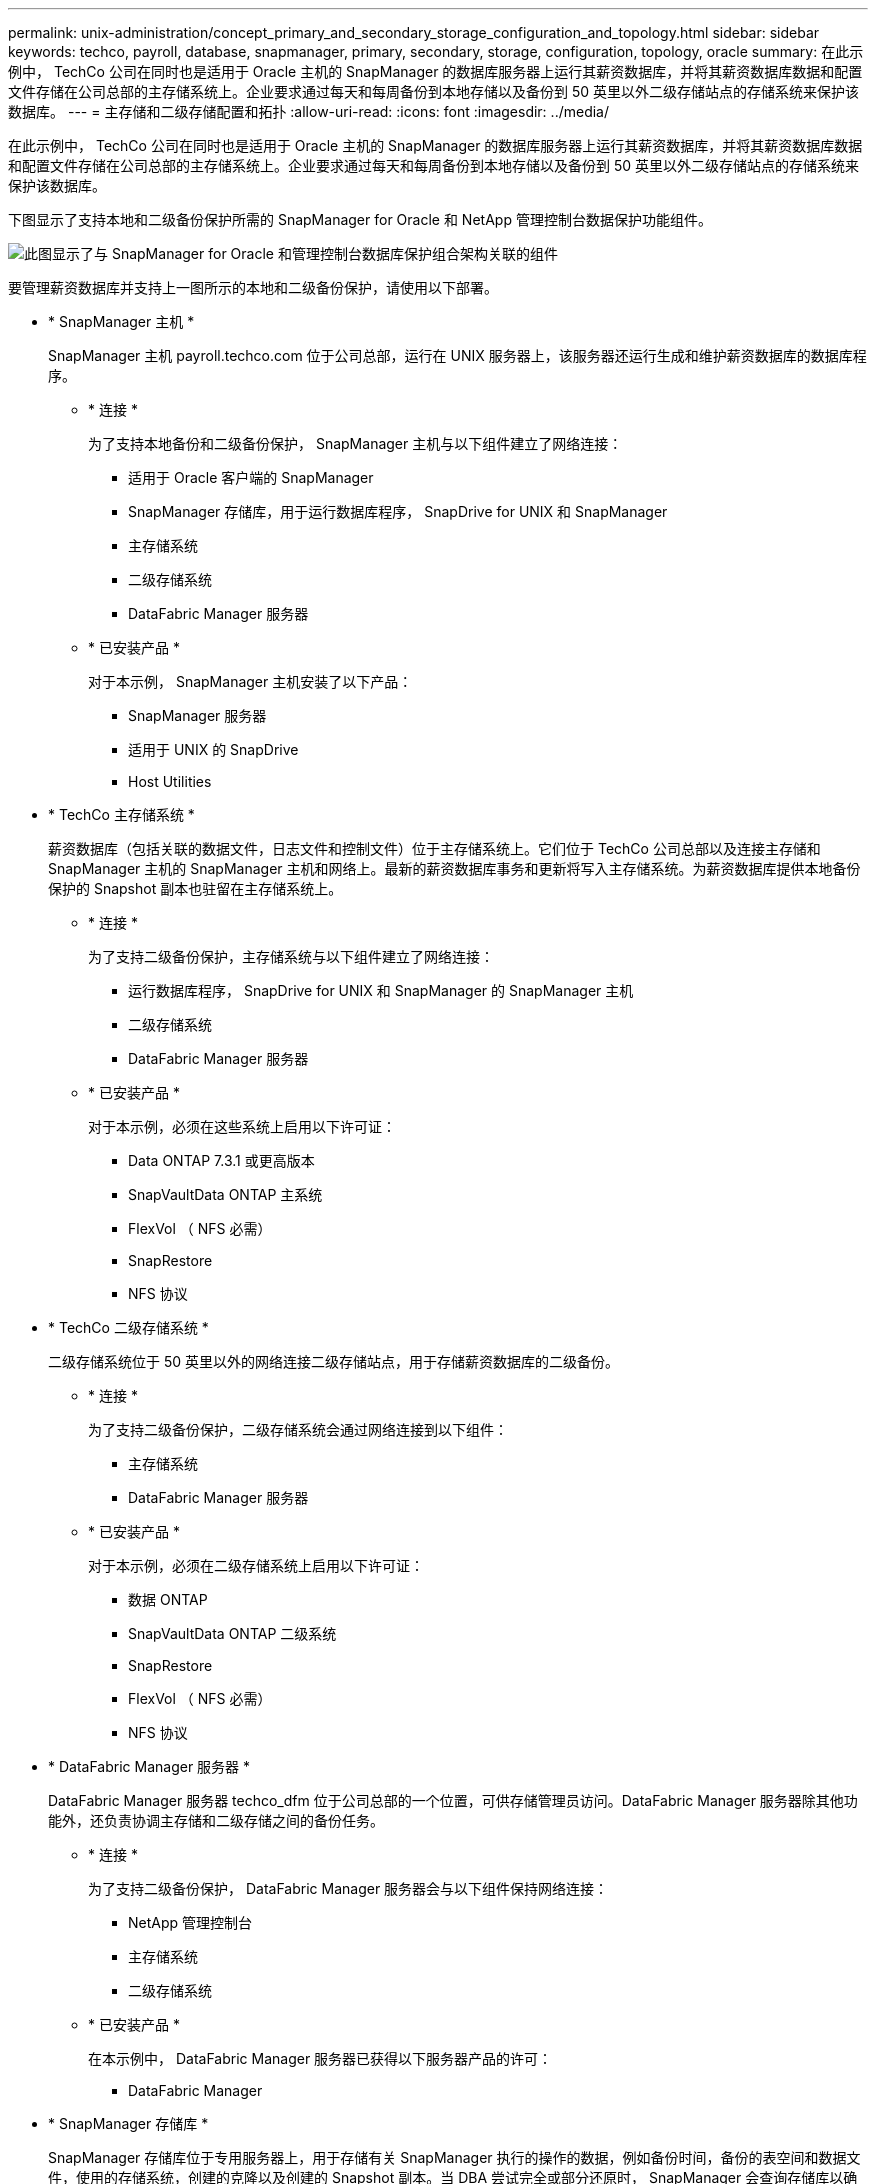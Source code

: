 ---
permalink: unix-administration/concept_primary_and_secondary_storage_configuration_and_topology.html 
sidebar: sidebar 
keywords: techco, payroll, database, snapmanager, primary, secondary, storage, configuration, topology, oracle 
summary: 在此示例中， TechCo 公司在同时也是适用于 Oracle 主机的 SnapManager 的数据库服务器上运行其薪资数据库，并将其薪资数据库数据和配置文件存储在公司总部的主存储系统上。企业要求通过每天和每周备份到本地存储以及备份到 50 英里以外二级存储站点的存储系统来保护该数据库。 
---
= 主存储和二级存储配置和拓扑
:allow-uri-read: 
:icons: font
:imagesdir: ../media/


[role="lead"]
在此示例中， TechCo 公司在同时也是适用于 Oracle 主机的 SnapManager 的数据库服务器上运行其薪资数据库，并将其薪资数据库数据和配置文件存储在公司总部的主存储系统上。企业要求通过每天和每周备份到本地存储以及备份到 50 英里以外二级存储站点的存储系统来保护该数据库。

下图显示了支持本地和二级备份保护所需的 SnapManager for Oracle 和 NetApp 管理控制台数据保护功能组件。

image::../media/scrn_en_drw_smo_architecture_unix.gif[此图显示了与 SnapManager for Oracle 和管理控制台数据库保护组合架构关联的组件]

要管理薪资数据库并支持上一图所示的本地和二级备份保护，请使用以下部署。

* * SnapManager 主机 *
+
SnapManager 主机 payroll.techco.com 位于公司总部，运行在 UNIX 服务器上，该服务器还运行生成和维护薪资数据库的数据库程序。

+
** * 连接 *
+
为了支持本地备份和二级备份保护， SnapManager 主机与以下组件建立了网络连接：

+
*** 适用于 Oracle 客户端的 SnapManager
*** SnapManager 存储库，用于运行数据库程序， SnapDrive for UNIX 和 SnapManager
*** 主存储系统
*** 二级存储系统
*** DataFabric Manager 服务器


** * 已安装产品 *
+
对于本示例， SnapManager 主机安装了以下产品：

+
*** SnapManager 服务器
*** 适用于 UNIX 的 SnapDrive
*** Host Utilities




* * TechCo 主存储系统 *
+
薪资数据库（包括关联的数据文件，日志文件和控制文件）位于主存储系统上。它们位于 TechCo 公司总部以及连接主存储和 SnapManager 主机的 SnapManager 主机和网络上。最新的薪资数据库事务和更新将写入主存储系统。为薪资数据库提供本地备份保护的 Snapshot 副本也驻留在主存储系统上。

+
** * 连接 *
+
为了支持二级备份保护，主存储系统与以下组件建立了网络连接：

+
*** 运行数据库程序， SnapDrive for UNIX 和 SnapManager 的 SnapManager 主机
*** 二级存储系统
*** DataFabric Manager 服务器


** * 已安装产品 *
+
对于本示例，必须在这些系统上启用以下许可证：

+
*** Data ONTAP 7.3.1 或更高版本
*** SnapVaultData ONTAP 主系统
*** FlexVol （ NFS 必需）
*** SnapRestore
*** NFS 协议




* * TechCo 二级存储系统 *
+
二级存储系统位于 50 英里以外的网络连接二级存储站点，用于存储薪资数据库的二级备份。

+
** * 连接 *
+
为了支持二级备份保护，二级存储系统会通过网络连接到以下组件：

+
*** 主存储系统
*** DataFabric Manager 服务器


** * 已安装产品 *
+
对于本示例，必须在二级存储系统上启用以下许可证：

+
*** 数据 ONTAP
*** SnapVaultData ONTAP 二级系统
*** SnapRestore
*** FlexVol （ NFS 必需）
*** NFS 协议




* * DataFabric Manager 服务器 *
+
DataFabric Manager 服务器 techco_dfm 位于公司总部的一个位置，可供存储管理员访问。DataFabric Manager 服务器除其他功能外，还负责协调主存储和二级存储之间的备份任务。

+
** * 连接 *
+
为了支持二级备份保护， DataFabric Manager 服务器会与以下组件保持网络连接：

+
*** NetApp 管理控制台
*** 主存储系统
*** 二级存储系统


** * 已安装产品 *
+
在本示例中， DataFabric Manager 服务器已获得以下服务器产品的许可：

+
*** DataFabric Manager




* * SnapManager 存储库 *
+
SnapManager 存储库位于专用服务器上，用于存储有关 SnapManager 执行的操作的数据，例如备份时间，备份的表空间和数据文件，使用的存储系统，创建的克隆以及创建的 Snapshot 副本。当 DBA 尝试完全或部分还原时， SnapManager 会查询存储库以确定 SnapManager for Oracle 为还原创建的备份。

+
** * 连接 *
+
为了支持二级备份保护，二级存储系统会通过网络连接到以下组件：

+
*** SnapManager 主机
*** 适用于 Oracle 客户端的 SnapManager




* * NetApp 管理控制台 *
+
NetApp 管理控制台是存储管理员使用的图形用户界面控制台，用于配置计划，策略，数据集和资源池分配，以便备份到二级存储系统，存储管理员可以访问这些系统。

+
** * 连接 *
+
为了支持二级备份保护， NetApp 管理控制台可通过网络连接到以下组件：

+
*** 主存储系统
*** 二级存储系统
*** DataFabric Manager 服务器




* 适用于 Oracle 客户端的 * SnapManager *
+
SnapManager for Oracle 客户端是图形用户界面和命令行控制台，在此示例中，薪资数据库的 DBA 使用它来配置和执行本地备份以及备份到二级存储。

+
** * 连接 *
+
为了支持本地备份和二级备份保护， SnapManager for Oracle 客户端与以下组件建立了网络连接：

+
*** SnapManager 主机
*** SnapManager 存储库，运行数据库程序， SnapDrive for UNIX 和 SnapManager
*** 数据库主机（如果与运行 SnapManager 的主机分开）
*** DataFabric Manager 服务器


** * 已安装产品 *
+
要支持本地备份和二级备份保护，必须在此组件上安装 SnapManager for Oracle 客户端软件。




